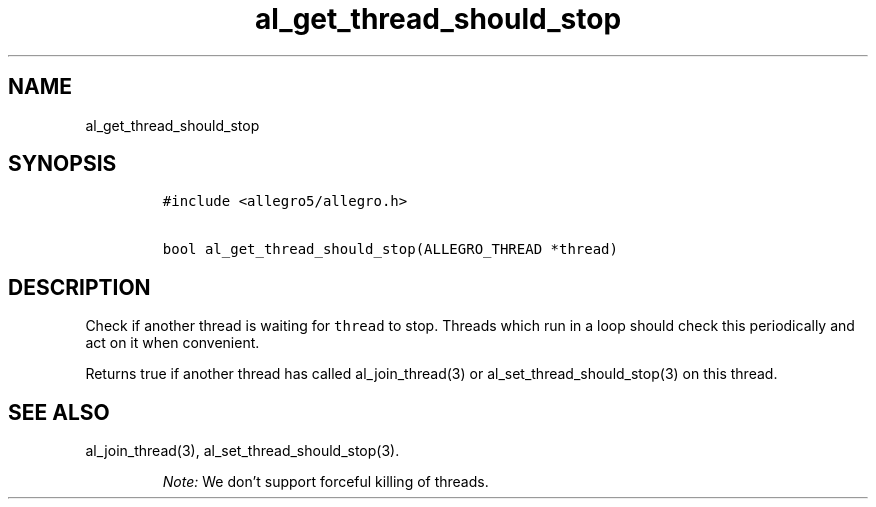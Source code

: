 .TH al_get_thread_should_stop 3 "" "Allegro reference manual"
.SH NAME
.PP
al_get_thread_should_stop
.SH SYNOPSIS
.IP
.nf
\f[C]
#include\ <allegro5/allegro.h>

bool\ al_get_thread_should_stop(ALLEGRO_THREAD\ *thread)
\f[]
.fi
.SH DESCRIPTION
.PP
Check if another thread is waiting for \f[C]thread\f[] to stop.
Threads which run in a loop should check this periodically and act
on it when convenient.
.PP
Returns true if another thread has called al_join_thread(3) or
al_set_thread_should_stop(3) on this thread.
.SH SEE ALSO
.PP
al_join_thread(3), al_set_thread_should_stop(3).
.RS
.PP
\f[I]Note:\f[] We don't support forceful killing of threads.
.RE
